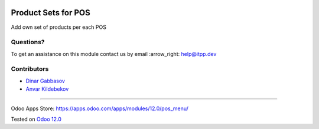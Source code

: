 .. image:: https://itpp.dev/images/infinity-readme.png
   :alt: Tested and maintained by IT Projects Labs
   :target: https://itpp.dev

======================
 Product Sets for POS
======================

Add own set of products per each POS

Questions?
==========

To get an assistance on this module contact us by email :arrow_right: help@itpp.dev

Contributors
============
* `Dinar Gabbasov <https://it-projects.info/team/GabbasovDinar>`__
* `Anvar Kildebekov <https://it-projects.info/team/fedoranvar>`__

===================

Odoo Apps Store: https://apps.odoo.com/apps/modules/12.0/pos_menu/


Tested on `Odoo 12.0 <https://github.com/odoo/odoo/commit/dff2e242a5e5288cb3c8408a9b635a4c85034e83>`_
